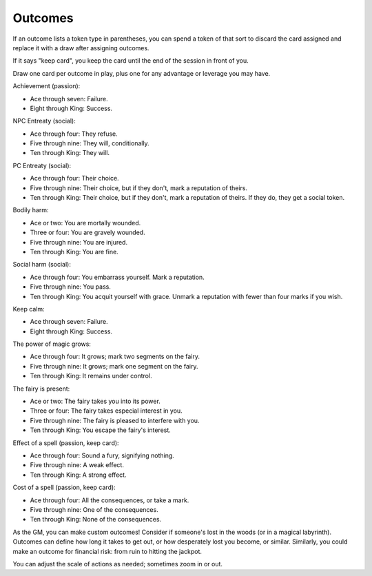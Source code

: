 .. _outcomes:

Outcomes
========

If an outcome lists a token type in parentheses, you can spend a token
of that sort to discard the card assigned and replace it with a draw
after assigning outcomes.

If it says "keep card", you keep the card until the end of the session
in front of you.

Draw one card per outcome in play, plus one for any advantage or
leverage you may have.

Achievement (passion):

-  Ace through seven: Failure.
-  Eight through King: Success.

NPC Entreaty (social):

-  Ace through four: They refuse.
-  Five through nine: They will, conditionally.
-  Ten through King: They will.

PC Entreaty (social):

-  Ace through four: Their choice.
-  Five through nine: Their choice, but if they don't, mark a reputation
   of theirs.
-  Ten through King: Their choice, but if they don't, mark a reputation
   of theirs. If they do, they get a social token.

Bodily harm:

-  Ace or two: You are mortally wounded.
-  Three or four: You are gravely wounded.
-  Five through nine: You are injured.
-  Ten through King: You are fine.

Social harm (social):

-  Ace through four: You embarrass yourself. Mark a reputation.
-  Five through nine: You pass.
-  Ten through King: You acquit yourself with grace. Unmark a reputation
   with fewer than four marks if you wish.

Keep calm:

-  Ace through seven: Failure.
-  Eight through King: Success.

The power of magic grows:

-  Ace through four: It grows; mark two segments on the fairy.
-  Five through nine: It grows; mark one segment on the fairy.
-  Ten through King: It remains under control.

The fairy is present:

-  Ace or two: The fairy takes you into its power.
-  Three or four: The fairy takes especial interest in you.
-  Five through nine: The fairy is pleased to interfere with you.
-  Ten through King: You escape the fairy's interest.

Effect of a spell (passion, keep card):

-  Ace through four: Sound a fury, signifying nothing.
-  Five through nine: A weak effect.
-  Ten through King: A strong effect.

Cost of a spell (passion, keep card):

-  Ace through four: All the consequences, or take a mark.
-  Five through nine: One of the consequences.
-  Ten through King: None of the consequences.

As the GM, you can make custom outcomes! Consider if someone's lost in
the woods (or in a magical labyrinth). Outcomes can define how long it
takes to get out, or how desperately lost you become, or similar.
Similarly, you could make an outcome for financial risk: from ruin to
hitting the jackpot.

You can adjust the scale of actions as needed; sometimes zoom in or out.
